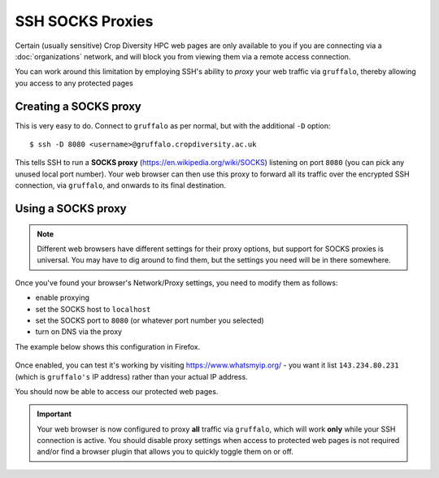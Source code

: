 SSH SOCKS Proxies
=================

Certain (usually sensitive) Crop Diversity HPC web pages are only available to you if you are connecting via a :doc:`organizations` network, and will block you from viewing them via a remote access connection.

You can work around this limitation by employing SSH's ability to *proxy* your web traffic via ``gruffalo``, thereby allowing you access to any protected pages

  |proxy|  

.. |proxy| image:: media/socks-proxy.png

Creating a SOCKS proxy
----------------------

This is very easy to do. Connect to ``gruffalo`` as per normal, but with the additional ``-D`` option::

  $ ssh -D 8080 <username>@gruffalo.cropdiversity.ac.uk

This tells SSH to run a **SOCKS proxy** (https://en.wikipedia.org/wiki/SOCKS) listening on port ``8080`` (you can pick any unused local port number). Your web browser can then use this proxy to forward all its traffic over the encrypted SSH connection, via ``gruffalo``, and onwards to its final destination.


Using a SOCKS proxy
-------------------

.. note::
  Different web browsers have different settings for their proxy options, but support for SOCKS proxies is universal. You may have to dig around to find them, but the settings you need will be in there somewhere.

Once you've found your browser's Network/Proxy settings, you need to modify them as follows:

- enable proxying
- set the SOCKS host to ``localhost``
- set the SOCKS port to ``8080`` (or whatever port number you selected)
- turn on DNS via the proxy

The example below shows this configuration in Firefox.

  |settings|

.. |settings| image:: media/socks-settings.png

Once enabled, you can test it's working by visiting https://www.whatsmyip.org/ - you want it list ``143.234.80.231`` (which is ``gruffalo's`` IP address) rather than your actual IP address.

You should now be able to access our protected web pages.


.. important::
  Your web browser is now configured to proxy **all** traffic via ``gruffalo``, which will work **only** while your SSH connection is active. You should disable proxy settings when access to protected web pages is not required and/or find a browser plugin that allows you to quickly toggle them on or off.
